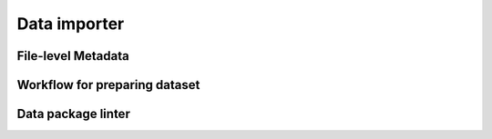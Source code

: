 Data importer
=============


File-level Metadata 
-------------------

Workflow for preparing dataset
------------------------------

Data package linter
-------------------


